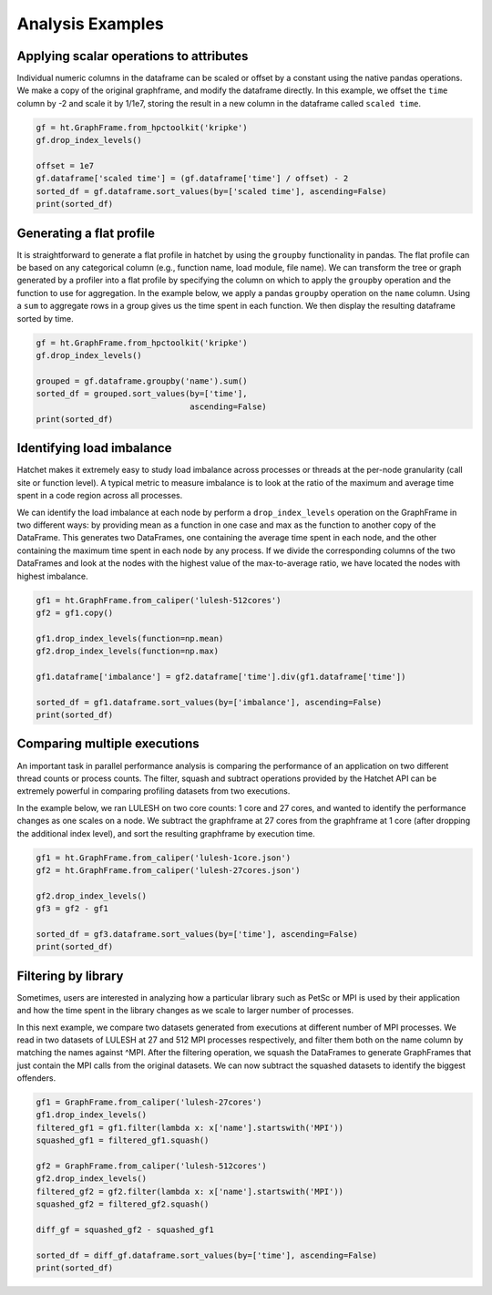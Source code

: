 .. Copyright 2019-2020 University of Maryland and other Hatchet Project
   Developers. See the top-level LICENSE file for details.

   SPDX-License-Identifier: MIT

Analysis Examples
=================

Applying scalar operations to attributes
----------------------------------------

Individual numeric columns in the dataframe can be scaled or offset by a
constant using the native pandas operations. We make a copy of the original
graphframe, and modify the dataframe directly. In this example, we offset the
``time`` column by -2 and scale it by 1/1e7, storing the result in a new column
in the dataframe called ``scaled time``.

.. code-block:: python

  gf = ht.GraphFrame.from_hpctoolkit('kripke')
  gf.drop_index_levels()

  offset = 1e7
  gf.dataframe['scaled time'] = (gf.dataframe['time'] / offset) - 2
  sorted_df = gf.dataframe.sort_values(by=['scaled time'], ascending=False)
  print(sorted_df)

.. image:: images/scale-offset-df.png
   :scale: 40 %


Generating a flat profile
-------------------------

It is straightforward to generate a flat profile in hatchet by using the
``groupby`` functionality in pandas. The flat profile can be based on any
categorical column (e.g., function name, load module, file name).  We can
transform the tree or graph generated by a profiler into a flat profile by
specifying the column on which to apply the ``groupby`` operation and the
function to use for aggregation.  In the example below, we apply a pandas
``groupby`` operation on the ``name`` column.  Using a ``sum`` to aggregate
rows in a group gives us the time spent in each function. We then display the
resulting dataframe sorted by time.

.. image:: images/flat-function.png
   :scale: 30 %
   :align: right

.. code-block:: python

  gf = ht.GraphFrame.from_hpctoolkit('kripke')
  gf.drop_index_levels()

  grouped = gf.dataframe.groupby('name').sum()
  sorted_df = grouped.sort_values(by=['time'],
                                  ascending=False)
  print(sorted_df)


Identifying load imbalance
--------------------------

Hatchet makes it extremely easy to study load imbalance across processes or
threads at the per-node granularity (call site or function level).  A typical
metric to measure imbalance is to look at the ratio of the maximum and average
time spent in a code region across all processes.

We can identify the load imbalance at each node by perform a
``drop_index_levels`` operation on the GraphFrame in two different ways: by
providing mean as a function in one case and max as the function to another
copy of the DataFrame. This generates two DataFrames, one containing the
average time spent in each node, and the other containing the maximum time
spent in each node by any process. If we divide the corresponding columns of
the two DataFrames and look at the nodes with the highest value of the
max-to-average ratio, we have located the nodes with highest imbalance.

.. code-block:: python

  gf1 = ht.GraphFrame.from_caliper('lulesh-512cores')
  gf2 = gf1.copy()

  gf1.drop_index_levels(function=np.mean)
  gf2.drop_index_levels(function=np.max)

  gf1.dataframe['imbalance'] = gf2.dataframe['time'].div(gf1.dataframe['time'])

  sorted_df = gf1.dataframe.sort_values(by=['imbalance'], ascending=False)
  print(sorted_df)

.. image:: images/lulesh-load-imb.png
   :scale: 30 %


Comparing multiple executions
-----------------------------

An important task in parallel performance analysis is comparing the performance
of an application on two different thread counts or process counts.  The
filter, squash and subtract operations provided by the Hatchet API can be
extremely powerful in comparing profiling datasets from two executions.

In the example below, we ran LULESH on two core counts: 1 core and 27 cores,
and wanted to identify the performance changes as one scales on a node. We
subtract the graphframe at 27 cores from the graphframe at 1 core (after
dropping the additional index level), and sort the resulting graphframe by
execution time.

.. code-block:: python

  gf1 = ht.GraphFrame.from_caliper('lulesh-1core.json')
  gf2 = ht.GraphFrame.from_caliper('lulesh-27cores.json')

  gf2.drop_index_levels()
  gf3 = gf2 - gf1

  sorted_df = gf3.dataframe.sort_values(by=['time'], ascending=False)
  print(sorted_df)

.. image:: images/lulesh-diff-df.png
   :scale: 40 %

Filtering by library
--------------------

Sometimes, users are interested in analyzing how a particular library such as
PetSc or MPI is used by their application and how the time spent in the library
changes as we scale to larger number of processes.

In this next example, we compare two datasets generated from executions at
different number of MPI processes. We read in two datasets of LULESH at 27 and
512 MPI processes respectively, and filter them both on the name column by
matching the names against ^MPI. After the filtering operation, we squash the
DataFrames to generate GraphFrames that just contain the MPI calls from the
original datasets. We can now subtract the squashed datasets to identify the
biggest offenders.

.. code-block:: python

  gf1 = GraphFrame.from_caliper('lulesh-27cores')
  gf1.drop_index_levels()
  filtered_gf1 = gf1.filter(lambda x: x['name'].startswith('MPI'))
  squashed_gf1 = filtered_gf1.squash()

  gf2 = GraphFrame.from_caliper('lulesh-512cores')
  gf2.drop_index_levels()
  filtered_gf2 = gf2.filter(lambda x: x['name'].startswith('MPI'))
  squashed_gf2 = filtered_gf2.squash()

  diff_gf = squashed_gf2 - squashed_gf1

  sorted_df = diff_gf.dataframe.sort_values(by=['time'], ascending=False)
  print(sorted_df)

.. image:: images/lulesh-mpi.png
   :scale: 40 %
